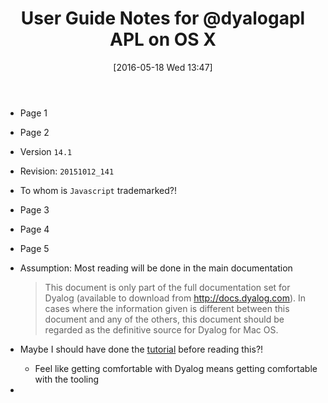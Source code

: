 #+DATE: [2016-05-18 Wed 13:47]
#+OPTIONS: toc:nil num:nil todo:nil pri:nil tags:nil ^:nil
#+CATEGORY: Article
#+TAGS: APL, Array programming, Programming Language
#+TITLE: User Guide Notes for @dyalogapl APL on OS X

- Page 1
- Page 2
- Version ~14.1~
- Revision: ~20151012_141~
- To whom is =Javascript= trademarked?!
- Page 3
- Page 4
- Page 5
- Assumption: Most reading will be done in the main documentation
  #+BEGIN_QUOTE
  This document is only part of the full documentation set for Dyalog
  (available to download from http://docs.dyalog.com). In cases where the
  information given is different between this document and any of the others,
  this document should be regarded as the definitive source for Dyalog for Mac
  OS.
  #+END_QUOTE
- Maybe I should have done the [[http://tutorial.dyalog.com/][tutorial]] before reading this?!
  - Feel like getting comfortable with Dyalog means getting comfortable with
    the tooling
- 
